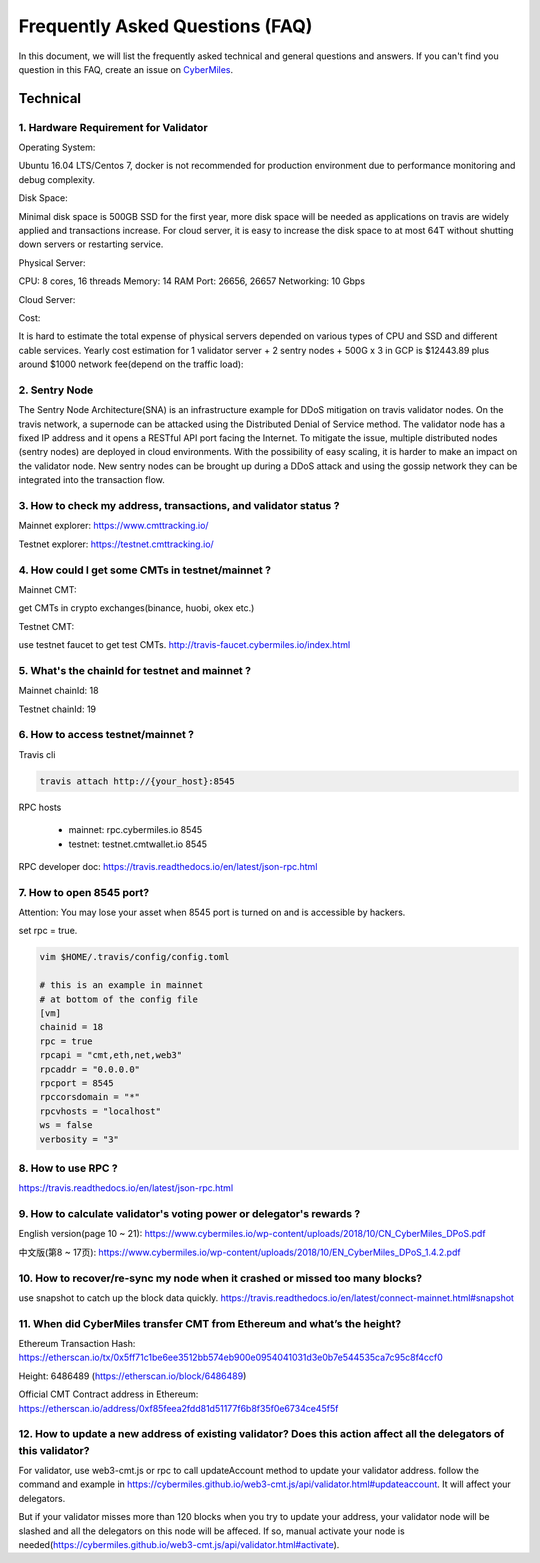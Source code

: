 ================================
Frequently Asked Questions (FAQ)
================================

In this document, we will list the frequently asked technical and general questions and answers. If you can't find you question in this FAQ, create an issue on `CyberMiles <https://github.com/CyberMiles/travis/issues/new>`_.

Technical
-----------------------------
1. Hardware Requirement for Validator
``````````````````````````````````````
Operating System:

Ubuntu 16.04 LTS/Centos 7, docker is not recommended for production environment due to performance monitoring and debug complexity.

Disk Space:

Minimal disk space is 500GB SSD for the first year, more disk space will be needed as applications on travis are widely applied and transactions increase. For cloud server, it is easy to increase the disk space to at most 64T without shutting down servers or restarting service.

Physical Server:

CPU: 8 cores, 16 threads
Memory: 14 RAM
Port: 26656, 26657
Networking: 10 Gbps

Cloud Server:


Cost:

It is hard to estimate the total expense of physical servers depended on various types of CPU and SSD and different cable services. Yearly cost estimation for 1 validator server + 2 sentry nodes + 500G x 3 in GCP is $12443.89 plus around $1000 network fee(depend on the traffic load):

2. Sentry Node
```````````````
The Sentry Node Architecture(SNA) is an infrastructure example for DDoS mitigation on travis validator nodes.
On the travis network, a supernode can be attacked using the Distributed Denial of Service method. The validator node has a fixed IP address and it opens a RESTful API port facing the Internet. To mitigate the issue, multiple distributed nodes (sentry nodes) are deployed in cloud environments. With the possibility of easy scaling, it is harder to make an impact on the validator node. New sentry nodes can be brought up during a DDoS attack and using the gossip network they can be integrated into the transaction flow.


3. How to check my address, transactions, and validator status ?
`````````````````````````````````````````````````````````````````
Mainnet explorer:
https://www.cmttracking.io/

Testnet explorer:
https://testnet.cmttracking.io/


4. How could I get some CMTs in testnet/mainnet ?
```````````````````````````````````````````````````
Mainnet CMT:

get CMTs in crypto exchanges(binance, huobi, okex etc.)

Testnet CMT:

use testnet faucet to get test CMTs.
http://travis-faucet.cybermiles.io/index.html


5. What's the chainId for testnet and mainnet ?
````````````````````````````````````````````````
Mainnet chainId: 18

Testnet chainId: 19

6. How to access testnet/mainnet ?
```````````````````````````````````
Travis cli

.. code:: bash
   
   travis attach http://{your_host}:8545

RPC hosts

  * mainnet: rpc.cybermiles.io 8545
  * testnet: testnet.cmtwallet.io 8545

RPC developer doc: 
https://travis.readthedocs.io/en/latest/json-rpc.html


7. How to open 8545 port?
``````````````````````````
Attention: You may lose your asset when 8545 port is turned on and is accessible by hackers.

set rpc = true.

.. code:: bash

   vim $HOME/.travis/config/config.toml
   
   # this is an example in mainnet
   # at bottom of the config file
   [vm]
   chainid = 18
   rpc = true
   rpcapi = "cmt,eth,net,web3"
   rpcaddr = "0.0.0.0"
   rpcport = 8545
   rpccorsdomain = "*"
   rpcvhosts = "localhost"
   ws = false
   verbosity = "3"

8. How to use RPC ?
````````````````````````````````

https://travis.readthedocs.io/en/latest/json-rpc.html

9. How to calculate validator's voting power or delegator's rewards ?
``````````````````````````````````````````````````````````````````````
English version(page 10 ~ 21): https://www.cybermiles.io/wp-content/uploads/2018/10/CN_CyberMiles_DPoS.pdf

中文版(第8 ~ 17页): https://www.cybermiles.io/wp-content/uploads/2018/10/EN_CyberMiles_DPoS_1.4.2.pdf

10. How to recover/re-sync my node when it crashed or missed too many blocks?
`````````````````````````````````````````````````````````````````````````````
use snapshot to catch up the block data quickly. https://travis.readthedocs.io/en/latest/connect-mainnet.html#snapshot

11. When did CyberMiles transfer CMT from Ethereum and what’s the height?
`````````````````````````````````````````````````````````````````````````
Ethereum Transaction Hash: https://etherscan.io/tx/0x5ff71c1be6ee3512bb574eb900e0954041031d3e0b7e544535ca7c95c8f4ccf0

Height: 6486489 (https://etherscan.io/block/6486489)

Official CMT Contract address in Ethereum: https://etherscan.io/address/0xf85feea2fdd81d51177f6b8f35f0e6734ce45f5f

12. How to update a new address of existing validator? Does this action affect all the delegators of this validator?
``````````````````````````````````````````````````````````````````````````````````````````````````````````````````````
For validator, use web3-cmt.js or rpc to call updateAccount method to update your validator address. follow the command and example in https://cybermiles.github.io/web3-cmt.js/api/validator.html#updateaccount. It will affect your delegators. 

But if your validator misses more than 120 blocks when you try to update your address, your validator node will be slashed and all the delegators on this node will be affeced. If so, manual activate your node is needed(https://cybermiles.github.io/web3-cmt.js/api/validator.html#activate).
